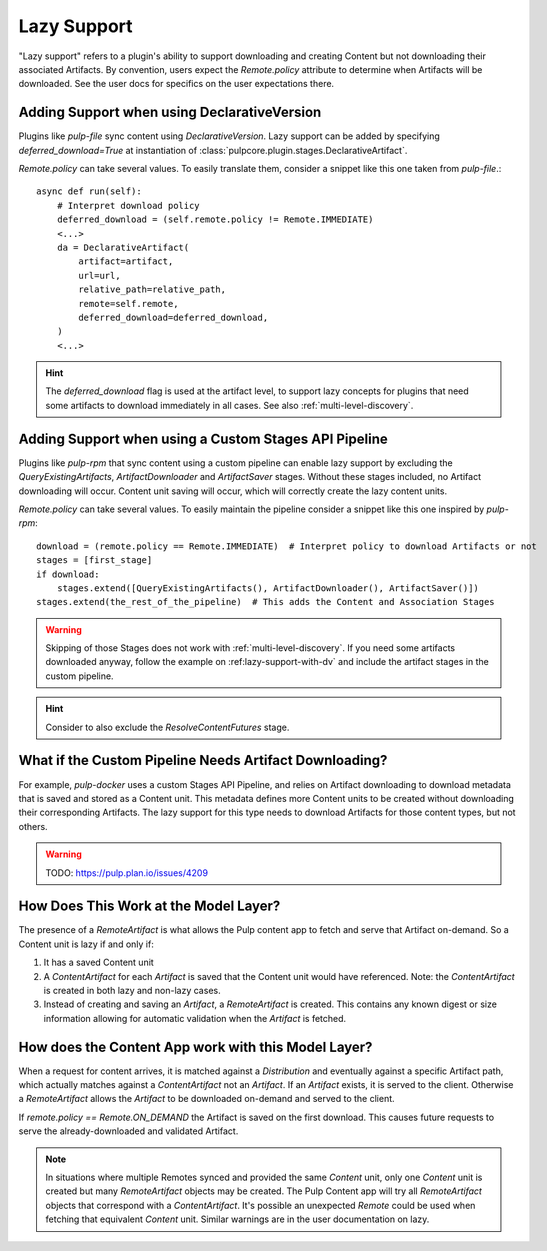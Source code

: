 .. _lazy-support:

Lazy Support
------------

"Lazy support" refers to a plugin's ability to support downloading and creating Content but not
downloading their associated Artifacts. By convention, users expect the `Remote.policy` attribute to
determine when Artifacts will be downloaded. See the user docs for specifics on the user
expectations there.

.. _lazy-support-with-da:

Adding Support when using DeclarativeVersion
============================================

Plugins like `pulp-file` sync content using `DeclarativeVersion`.
Lazy support can be added by specifying `deferred_download=True` at instantiation of
:class:`pulpcore.plugin.stages.DeclarativeArtifact`.

`Remote.policy` can take several values. To easily translate them, consider a snippet like this one
taken from `pulp-file`.::

    async def run(self):
        # Interpret download policy
        deferred_download = (self.remote.policy != Remote.IMMEDIATE)
        <...>
        da = DeclarativeArtifact(
            artifact=artifact,
            url=url,
            relative_path=relative_path,
            remote=self.remote,
            deferred_download=deferred_download,
        )
        <...>

.. hint::

   The `deferred_download` flag is used at the artifact level, to support lazy concepts for
   plugins that need some artifacts to download immediately in all cases.
   See also :ref:`multi-level-discovery`.


Adding Support when using a Custom Stages API Pipeline
======================================================

Plugins like `pulp-rpm` that sync content using a custom pipeline can enable lazy support by
excluding the `QueryExistingArtifacts`, `ArtifactDownloader` and `ArtifactSaver` stages. Without
these stages included, no Artifact downloading will occur. Content unit saving will occur, which
will correctly create the lazy content units.

`Remote.policy` can take several values. To easily maintain the pipeline consider a snippet like
this one inspired by `pulp-rpm`::

    download = (remote.policy == Remote.IMMEDIATE)  # Interpret policy to download Artifacts or not
    stages = [first_stage]
    if download:
        stages.extend([QueryExistingArtifacts(), ArtifactDownloader(), ArtifactSaver()])
    stages.extend(the_rest_of_the_pipeline)  # This adds the Content and Association Stages

.. warning::

   Skipping of those Stages does not work with :ref:`multi-level-discovery`.
   If you need some artifacts downloaded anyway, follow the example on
   :ref:lazy-support-with-dv` and include the artifact stages in the custom pipeline.

.. hint::

   Consider to also exclude the `ResolveContentFutures` stage.

What if the Custom Pipeline Needs Artifact Downloading?
=======================================================

For example, `pulp-docker` uses a custom Stages API Pipeline, and relies on Artifact downloading to
download metadata that is saved and stored as a Content unit. This metadata defines more Content
units to be created without downloading their corresponding Artifacts. The lazy support for this
type needs to download Artifacts for those content types, but not others.

.. warning::
   TODO:  https://pulp.plan.io/issues/4209


How Does This Work at the Model Layer?
======================================

The presence of a `RemoteArtifact` is what allows the Pulp content app to fetch and serve that
Artifact on-demand. So a Content unit is lazy if and only if:

1. It has a saved Content unit

2. A `ContentArtifact` for each `Artifact` is saved that the Content unit would have referenced.
   Note: the `ContentArtifact` is created in both lazy and non-lazy cases.

3. Instead of creating and saving an `Artifact`, a `RemoteArtifact` is created. This contains any
   known digest or size information allowing for automatic validation when the `Artifact` is
   fetched.


How does the Content App work with this Model Layer?
====================================================

When a request for content arrives, it is matched against a `Distribution` and eventually against a
specific Artifact path, which actually matches against a `ContentArtifact` not an `Artifact`. If an
`Artifact` exists, it is served to the client. Otherwise a `RemoteArtifact` allows the `Artifact` to
be downloaded on-demand and served to the client.

If `remote.policy == Remote.ON_DEMAND` the Artifact is saved on the first download. This causes
future requests to serve the already-downloaded and validated Artifact.

.. note::
   In situations where multiple Remotes synced and provided the same `Content` unit, only one
   `Content` unit is created but many `RemoteArtifact` objects may be created. The Pulp Content app
   will try all `RemoteArtifact` objects that correspond with a `ContentArtifact`. It's possible an
   unexpected `Remote` could be used when fetching that equivalent `Content` unit. Similar warnings
   are in the user documentation on lazy.
